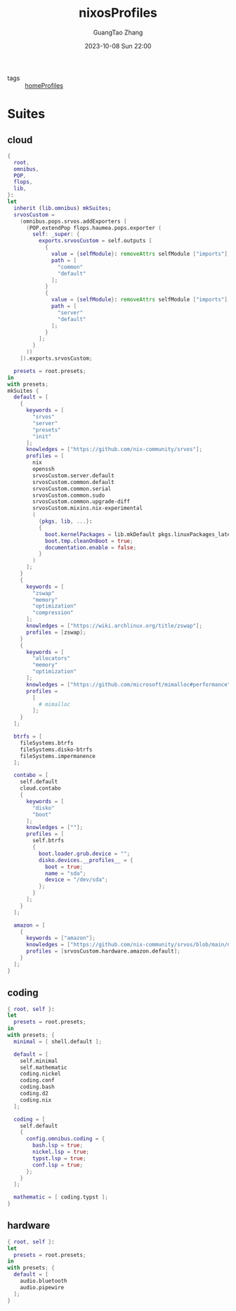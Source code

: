 :PROPERTIES:
:ID:       55e5de92-922e-4e91-aa8c-c8121545aac8
:header-args: :noweb tangle :comments noweb :exports both
:PRJ-DIR: ../../units/nixos/nixosProfiles
:END:
#+TITLE: nixosProfiles
#+AUTHOR: GuangTao Zhang
#+EMAIL: gtrunsec@hardenedlinux.org
#+DATE: 2023-10-08 Sun 22:00

- tags :: [[id:50ab7f73-4fae-481b-8987-6e206a9d8f95][homeProfiles]]


* Suites

** cloud

#+begin_src nix :tangle (concat (org-entry-get nil "PRJ-DIR" t) "/cloud.nix")
{
  root,
  omnibus,
  POP,
  flops,
  lib,
}:
let
  inherit (lib.omnibus) mkSuites;
  srvosCustom =
    (omnibus.pops.srvos.addExporters [
      (POP.extendPop flops.haumea.pops.exporter (
        self: _super: {
          exports.srvosCustom = self.outputs [
            {
              value = {selfModule}: removeAttrs selfModule ["imports"];
              path = [
                "common"
                "default"
              ];
            }
            {
              value = {selfModule}: removeAttrs selfModule ["imports"];
              path = [
                "server"
                "default"
              ];
            }
          ];
        }
      ))
    ]).exports.srvosCustom;

  presets = root.presets;
in
with presets;
mkSuites {
  default = [
    {
      keywords = [
        "srvos"
        "server"
        "presets"
        "init"
      ];
      knowledges = ["https://github.com/nix-community/srvos"];
      profiles = [
        nix
        openssh
        srvosCustom.server.default
        srvosCustom.common.default
        srvosCustom.common.serial
        srvosCustom.common.sudo
        srvosCustom.common.upgrade-diff
        srvosCustom.mixins.nix-experimental
        (
          {pkgs, lib, ...}:
          {
            boot.kernelPackages = lib.mkDefault pkgs.linuxPackages_latest;
            boot.tmp.cleanOnBoot = true;
            documentation.enable = false;
          }
        )
      ];
    }
    {
      keywords = [
        "zswap"
        "memory"
        "optimization"
        "compression"
      ];
      knowledges = ["https://wiki.archlinux.org/title/zswap"];
      profiles = [zswap];
    }
    {
      keywords = [
        "allocators"
        "memory"
        "optimization"
      ];
      knowledges = ["https://github.com/microsoft/mimalloc#performance"];
      profiles =
        [
          # mimalloc
        ];
    }
  ];

  btrfs = [
    fileSystems.btrfs
    fileSystems.disko-btrfs
    fileSystems.impermanence
  ];

  contabo = [
    self.default
    cloud.contabo
    {
      keywords = [
        "disko"
        "boot"
      ];
      knowledges = [""];
      profiles = [
        self.btrfs
        {
          boot.loader.grub.device = "";
          disko.devices.__profiles__ = {
            boot = true;
            name = "sda";
            device = "/dev/sda";
          };
        }
      ];
    }
  ];

  amazon = [
    {
      keywords = ["amazon"];
      knowledges = ["https://github.com/nix-community/srvos/blob/main/nixos/hardware/amazon/default.nix"];
      profiles = [srvosCustom.hardware.amazon.default];
    }
  ];
}
#+end_src



** coding

#+begin_src nix :tangle (concat (org-entry-get nil "PRJ-DIR" t) "/dev.nix")
{ root, self }:
let
  presets = root.presets;
in
with presets; {
  minimal = [ shell.default ];

  default = [
    self.minimal
    self.mathematic
    coding.nickel
    coding.conf
    coding.bash
    coding.d2
    coding.nix
  ];

  coding = [
    self.default
    {
      config.omnibus.coding = {
        bash.lsp = true;
        nickel.lsp = true;
        typst.lsp = true;
        conf.lsp = true;
      };
    }
  ];

  mathematic = [ coding.typst ];
}
#+end_src

** hardware


#+begin_src nix :tangle (concat (org-entry-get nil "PRJ-DIR" t) "/hardware.nix")
{ root, self }:
let
  presets = root.presets;
in
with presets; {
  default = [
    audio.bluetooth
    audio.pipewire
  ];
}
#+end_src
